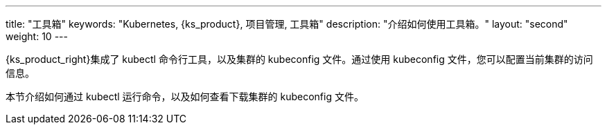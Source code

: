 ---
title: "工具箱"
keywords: "Kubernetes, {ks_product}, 项目管理, 工具箱"
description: "介绍如何使用工具箱。"
layout: "second"
weight: 10
---

{ks_product_right}集成了 kubectl 命令行工具，以及集群的 kubeconfig 文件。通过使用 kubeconfig 文件，您可以配置当前集群的访问信息。

本节介绍如何通过 kubectl 运行命令，以及如何查看下载集群的 kubeconfig 文件。

ifeval::["{file_output_type}" == "pdf"]
== 产品版本

本文档适用于{ks_product_left} v4.1.0 版本。

== 读者对象

本文档主要适用于以下读者：

* {ks_product_right}用户

* 交付工程师

* 运维工程师

* 售后工程师


== 修订记录

[%header,cols="1a,1a,3a"]
|===
|文档版本 |发布日期 |修改说明

|01
|{pdf_releaseDate}
|第一次正式发布。
|===
endif::[]
